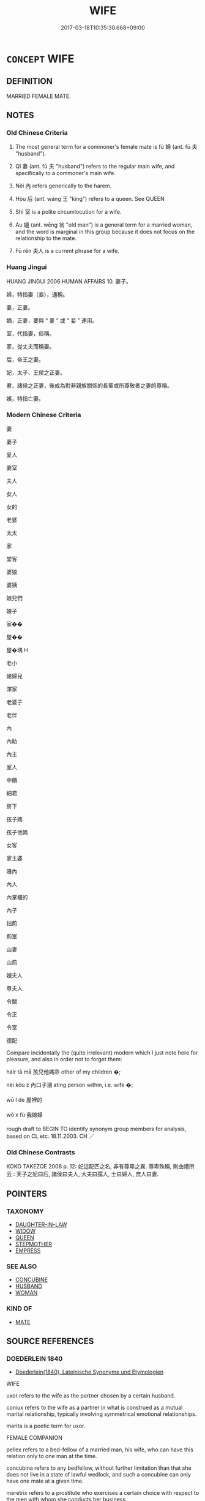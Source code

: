 # -*- mode: mandoku-tls-view -*-
#+TITLE: WIFE
#+DATE: 2017-03-18T10:35:30.668+09:00        
#+STARTUP: content
* =CONCEPT= WIFE
:PROPERTIES:
:CUSTOM_ID: uuid-2e5052ba-eeae-43da-a981-d5df0d42d603
:SYNONYM+:  SPOUSE
:SYNONYM+:  PARTNER
:SYNONYM+:  LIFE PARTNER
:SYNONYM+:  MATE
:SYNONYM+:  CONSORT
:SYNONYM+:  WOMAN
:SYNONYM+:  HELPMATE
:SYNONYM+:  HELPMEET
:SYNONYM+:  BRIDE
:SYNONYM+:  INFORMAL OLD LADY
:SYNONYM+:  WIFEY
:SYNONYM+:  BETTER HALF
:SYNONYM+:  OTHER HALF
:SYNONYM+:  MISSUS
:SYNONYM+:  BALL AND CHAIN
:SYNONYM+:  SIGNIFICANT OTHER
:TR_ZH: 妻子
:TR_OCH: 婦
:END:
** DEFINITION

MARRIED FEMALE MATE.

** NOTES

*** Old Chinese Criteria
1. The most general term for a commoner's female mate is fù 婦 (ant. fū 夫 "husband").

2. Qī 妻 (ant. fū 夫 "husband") refers to the regular main wife, and specifically to a commoner's main wife.

3. Nèi 內 refers generically to the harem.

4. Hòu 后 (ant. wáng 王 "king") refers to a queen. See QUEEN

5. Shì 室 is a polite circumlocution for a wife.

6. Aυ 媼 (ant. wēng 翁 "old man") is a general term for a married woman, and the word is marginal in this group because it does not focus on the relationship to the mate.

7. Fū rén 夫人 is a current phrase for a wife.

*** Huang Jingui
HUANG JINGUI 2006 HUMAN AFFAIRS 10. 妻子。

婦，特指妻（妾），通稱。

妻，正妻。

嫡，正妻，要與 “ 妻 ” 或 “ 妾 ” 連用。

室，代指妻，俗稱。

家，從丈夫而稱妻。

后，帝王之妻。

妃，太子、王侯之正妻。

君，諸侯之正妻，後成為對非親族關係的長輩或所尊敬者之妻的尊稱。

嬪，特指亡妻。

*** Modern Chinese Criteria
妻

妻子

愛人

妻室

夫人

女人

女的

老婆

太太

家

堂客

婆娘

婆姨

娘兒們

娘子

家��

屋��

屋�堣 H

老小

媳婦兒

渾家

老婆子

老伴

內

內助

內主

室人

中饋

細君

房下

孩子媽

孩子他媽

女客

家主婆

賤內

內人

內掌櫃的

內子

拙荊

荊室

山妻

山荊

嫂夫人

尊夫人

令閫

令正

令室

德配

Compare incidentally the (quite irrelevant) modern which I just note here for pleasure, and also in order not to forget them:

háir tā mā 孩兒他媽烝 other of my children �;

nèi kǒu z 內口子涃 ating person within, i.e. wife �;

wū l de 屋裡的

wǒ x fù 我媳婦

rough draft to BEGIN TO identify synonym group members for analysis, based on CL etc. 18.11.2003. CH ／

*** Old Chinese Contrasts
KOKO TAKEZOE 2008 p. 12: 妃這配匹之名, 非有尊卑之異. 尊卑殊稱, 則曲禮所云 : 天子之妃曰后, 諸侯曰夫人, 大夫曰孺人, 士曰婦人, 庶人曰妻.

** POINTERS
*** TAXONOMY
 - [[tls:concept:DAUGHTER-IN-LAW][DAUGHTER-IN-LAW]]
 - [[tls:concept:WIDOW][WIDOW]]
 - [[tls:concept:QUEEN][QUEEN]]
 - [[tls:concept:STEPMOTHER][STEPMOTHER]]
 - [[tls:concept:EMPRESS][EMPRESS]]

*** SEE ALSO
 - [[tls:concept:CONCUBINE][CONCUBINE]]
 - [[tls:concept:HUSBAND][HUSBAND]]
 - [[tls:concept:WOMAN][WOMAN]]

*** KIND OF
 - [[tls:concept:MATE][MATE]]

** SOURCE REFERENCES
*** DOEDERLEIN 1840
 - [[cite:DOEDERLEIN-1840][Doederlein(1840), Lateinische Synonyme und Etymologien]]

WIFE

uxor refers to the wife as the partner chosen by a certain husband.

coniux refers to the wife as a partner in what is construed as a mutual marital relationship, typically involving symmetrical emotional relationships.

marita is a poetic term for uxor.



FEMALE COMPANION

pellex refers to a bed-fellow of a married man, his wife, who can have this relation only to one man at the time.

concubina refers to any bedfellow, without further limitation than that she does not live in a state of lawful wedlock, and such a concubine can only have one mate at a given time.



meretrix refers to a prostitute who exercises a certain choice with respect to the men with whom she conducts her business.

scorta refers derogatively to a prostitute with reference to her moral character as enticing men to sin.

*** LANGIUS 1631
 - [[cite:LANGIUS-1631][Langius(1631), Anthologia sive Florilegium rerum et materiarum selectarum]] (UXOR)
*** WU SANXING 2008
 - [[cite:WU-SANXING-2008][ 吾(2008), 中國文化背景八千詞 Zhongguo wenhua beijing ba qian ci]], p.154ff

*** GRACE ZHANG 2010
 - [[cite:GRACE-ZHANG-2010][Zhang(2010), Using Chinese Synonyms]], p.304

*** DE VAAN 2008
 - [[cite:DE-VAAN-2008][De Vaan(2008), Etymological Dictionary of Latin and the Other Italic Languages]]

uxor, -oris 'wife' [f. r] (Naev.+)

Derivatives: uxorius 'of a wife' (P1.+), uxorcula 'little wife' (P1.+), uxorculare 'to play the part of a wife' (PI.).

*** PILLON 1850
 - [[cite:PILLON-1850][Pillon(1850), Handbook of Greek Synonymes, from the French of M. Alex. Pillon, Librarian of the Bibliothèque Royale , at Paris, and one of the editors of the new edition of Plaché's Dictionnaire Grec-Français, edited, with notes, by the Rev. Thomas Kerchever Arnold, M.A. Rector of Lyndon, and late fellow of Trinity College, Cambridge]], p.no.158

*** HONG CHENGYU 2009
 - [[cite:HONG-CHENGYU-2009][Hong 洪(2009), 古漢語常用詞同義詞詞典]], p.52

*** T.W.HARBSMEIER 2004
 - [[cite:T.W.HARBSMEIER-2004][Harbsmeier(2004), A New Dictionary of Classical Greek Synonyms]], p.NO.158

*** FRANKE 1989
 - [[cite:FRANKE-1989][Franke Gipper Schwarz(1989), Bibliographisches Handbuch zur Sprachinhaltsforschung. Teil II. Systematischer Teil. B. Ordnung nach Sinnbezirken (mit einem alphabetischen Begriffsschluessel): Der Mensch und seine Welt im Spiegel der Sprachforschung]], p.69A

** WORDS
   :PROPERTIES:
   :VISIBILITY: children
   :END:
*** 內 nèi (OC:nuubs MC:nuo̝i )
:PROPERTIES:
:CUSTOM_ID: uuid-f3ca4d55-5f24-4948-997a-e025368c441a
:Char+: 內(11,2/4) 
:GY_IDS+: uuid-5bc4b268-5724-40b8-8e1c-011af74fa79e
:PY+: nèi     
:OC+: nuubs     
:MC+: nuo̝i     
:END: 
**** N [[tls:syn-func::#uuid-8717712d-14a4-4ae2-be7a-6e18e61d929b][n]] / harem
:PROPERTIES:
:CUSTOM_ID: uuid-e19661b9-9d9c-4a20-befd-4afd5c1de38d
:WARRING-STATES-CURRENCY: 3
:END:
****** DEFINITION

harem

****** NOTES

******* Examples
HF 7.3.13: 好其內 love one's harem

****  [[tls:syn-func::#uuid-767d63f4-55d2-4d8c-b981-b36a1c42e958][n/adN1./adN2]] / belonging to the inside (female associates)> belonging to the harem
:PROPERTIES:
:CUSTOM_ID: uuid-9ab87aad-3e90-4b86-9f15-6599146c5373
:END:
****** DEFINITION

belonging to the inside (female associates)> belonging to the harem

****** NOTES

*** 后 hòu (OC:ɡooʔ MC:ɦu )
:PROPERTIES:
:CUSTOM_ID: uuid-b6f65267-a9f7-41c5-ad9f-d41f59cdf89c
:Char+: 后(30,3/6) 
:GY_IDS+: uuid-ea9566f7-609d-4041-8608-1e7d3935d092
:PY+: hòu     
:OC+: ɡooʔ     
:MC+: ɦu     
:END: 
*** 妃 fēi (OC:phɯl MC:phɨi )
:PROPERTIES:
:CUSTOM_ID: uuid-c30aaa91-39c3-4a65-85fb-9705c7a78720
:Char+: 妃(38,3/6) 
:GY_IDS+: uuid-3ccdda7e-8f9a-4409-beb5-667167ef4644
:PY+: fēi     
:OC+: phɯl     
:MC+: phɨi     
:END: 
**** N [[tls:syn-func::#uuid-3f430d08-15bf-43c3-bfa9-c41e445dfc2f][n(post-N)]] / general term for a female mate of any kind, of any status (see SSJZS vol. 16, p. 39)
:PROPERTIES:
:CUSTOM_ID: uuid-a54dff27-1c7c-4086-b7dc-5b82cb8265f1
:END:
****** DEFINITION

general term for a female mate of any kind, of any status (see SSJZS vol. 16, p. 39)

****** NOTES

**** V [[tls:syn-func::#uuid-fbfb2371-2537-4a99-a876-41b15ec2463c][vtoN]] / serve as wife (concubine) to
:PROPERTIES:
:CUSTOM_ID: uuid-8496f5ed-41df-489d-94f5-4fd3d2dc96c2
:END:
****** DEFINITION

serve as wife (concubine) to

****** NOTES

**** N [[tls:syn-func::#uuid-8717712d-14a4-4ae2-be7a-6e18e61d929b][n]] {[[tls:sem-feat::#uuid-f8182437-4c38-4cc9-a6f8-b4833cdea2ba][nonreferential]]} / a wife
:PROPERTIES:
:CUSTOM_ID: uuid-06433102-c5cf-401d-8fda-7ab049c746a4
:END:
****** DEFINITION

a wife

****** NOTES

**** N [[tls:syn-func::#uuid-9fda0181-1777-4402-a30f-1a136ab5fde1][npost-N]] / wife of N
:PROPERTIES:
:CUSTOM_ID: uuid-82816a6b-0d2b-4c83-92e2-6f38e9ca0add
:END:
****** DEFINITION

wife of N

****** NOTES

**** N [[tls:syn-func::#uuid-76be1df4-3d73-4e5f-bbc2-729542645bc8][nab]] {[[tls:sem-feat::#uuid-2d895e04-08d2-44ab-ab04-9a24a4b21588][concept]]} / the concept of a ho4u; the word ho4u (as used here)
:PROPERTIES:
:CUSTOM_ID: uuid-ad768b53-29cf-4b82-824e-c5be124a235a
:END:
****** DEFINITION

the concept of a ho4u; the word ho4u (as used here)

****** NOTES

*** 姑 gū (OC:kaa MC:kuo̝ )
:PROPERTIES:
:CUSTOM_ID: uuid-bc6efb83-c938-4e4c-9391-ae40589216f9
:Char+: 姑(38,5/8) 
:GY_IDS+: uuid-787557d2-ab7b-400c-87c1-3cd5032c4e0b
:PY+: gū     
:OC+: kaa     
:MC+: kuo̝     
:END: 
**** N [[tls:syn-func::#uuid-8717712d-14a4-4ae2-be7a-6e18e61d929b][n]] / post-Han: general word for a female
:PROPERTIES:
:CUSTOM_ID: uuid-105a361e-494e-4d90-a131-5f42ba7967a1
:WARRING-STATES-CURRENCY: 0
:END:
****** DEFINITION

post-Han: general word for a female

****** NOTES

*** 妻 qī (OC:tshiil MC:tshei )
:PROPERTIES:
:CUSTOM_ID: uuid-6fae6b48-c46d-422d-b31b-13d4a86addc7
:Char+: 妻(38,5/8) 
:GY_IDS+: uuid-8db4d17b-8e89-4896-9169-7575017cb07f
:PY+: qī     
:OC+: tshiil     
:MC+: tshei     
:END: 
**** N [[tls:syn-func::#uuid-3f430d08-15bf-43c3-bfa9-c41e445dfc2f][n(post-N)]] / main wife of a contextually determinate person; someone's main wife; one's main wife
:PROPERTIES:
:CUSTOM_ID: uuid-61758fb6-833f-4301-9b7a-1ebe5a620798
:WARRING-STATES-CURRENCY: 5
:END:
****** DEFINITION

main wife of a contextually determinate person; someone's main wife; one's main wife

****** NOTES

******* Examples
ZHUANG 18.2.1 Guo Qingfan 614; Wang Shumin 645; Fang Yong 468; Chen Guying 450

 莊子妻死， Master Chuang's wife died. [CA]

**** N [[tls:syn-func::#uuid-9fda0181-1777-4402-a30f-1a136ab5fde1][npost-N]] / main wife of N
:PROPERTIES:
:CUSTOM_ID: uuid-a864f0bf-fe31-4ba7-9fdd-d103cbb89993
:END:
****** DEFINITION

main wife of N

****** NOTES

**** N [[tls:syn-func::#uuid-6ab785dc-a037-40f5-936b-420a19e6f59b][n/post-N/]] / one's wife
:PROPERTIES:
:CUSTOM_ID: uuid-ffdfe84b-19a7-4d0c-b66b-26e04c2d90a1
:END:
****** DEFINITION

one's wife

****** NOTES

*** 姻 yīn (OC:qin MC:ʔin )
:PROPERTIES:
:CUSTOM_ID: uuid-d1b501fb-a1da-482d-9345-0ca4710cc196
:Char+: 姻(38,6/9) 
:GY_IDS+: uuid-f2fb235d-ed00-469b-be70-1ea84b01ad55
:PY+: yīn     
:OC+: qin     
:MC+: ʔin     
:END: 
**** N [[tls:syn-func::#uuid-8717712d-14a4-4ae2-be7a-6e18e61d929b][n]] / wife
:PROPERTIES:
:CUSTOM_ID: uuid-0b097c72-5909-4fd8-a366-bc4b7f6ff75c
:REGISTER: 3
:END:
****** DEFINITION

wife

****** NOTES

*** 婚 hūn (OC:hmuun MC:huo̝n )
:PROPERTIES:
:CUSTOM_ID: uuid-d0e87507-014b-488f-b588-cb38a81d604e
:Char+: 婚(38,8/11) 
:GY_IDS+: uuid-fb43597f-165a-4421-9738-4c09046c7075
:PY+: hūn     
:OC+: hmuun     
:MC+: huo̝n     
:END: 
**** N [[tls:syn-func::#uuid-8717712d-14a4-4ae2-be7a-6e18e61d929b][n]] / wife
:PROPERTIES:
:CUSTOM_ID: uuid-32062ecc-f712-47ab-8151-93bc5e867660
:END:
****** DEFINITION

wife

****** NOTES

*** 婦 fù (OC:buʔ MC:bɨu )
:PROPERTIES:
:CUSTOM_ID: uuid-5c8e62d4-5117-4e09-98c9-3fd19d1e06a3
:Char+: 婦(38,8/11) 
:GY_IDS+: uuid-ecdaa987-35be-48b0-82ce-acaf73c9a7e2
:PY+: fù     
:OC+: buʔ     
:MC+: bɨu     
:END: 
****  [[tls:syn-func::#uuid-88fbae07-fa1d-40ad-87c9-86f229fae801][n=Npr]] / Lady N 婦姜
:PROPERTIES:
:CUSTOM_ID: uuid-d59b0ca3-c255-4f6c-9b07-b9344e415d13
:END:
****** DEFINITION

Lady N 婦姜

****** NOTES

**** N [[tls:syn-func::#uuid-9fda0181-1777-4402-a30f-1a136ab5fde1][npost-N]] / wife;  sometimes: wife to be, bride
:PROPERTIES:
:CUSTOM_ID: uuid-06bfa636-e5b6-48a3-8041-1253d104aa83
:WARRING-STATES-CURRENCY: 5
:END:
****** DEFINITION

wife;  sometimes: wife to be, bride

****** NOTES

**** N [[tls:syn-func::#uuid-3473071e-1407-4804-a185-2db288ee8726][nt]] {[[tls:sem-feat::#uuid-f8182437-4c38-4cc9-a6f8-b4833cdea2ba][nonreferential]]} / a wife in general
:PROPERTIES:
:CUSTOM_ID: uuid-5c01e554-335e-496a-bd54-87ae838db2f2
:WARRING-STATES-CURRENCY: 3
:END:
****** DEFINITION

a wife in general

****** NOTES

******* Examples
LH 15.6.2; Liu 1990:163

 天地， Heaven and Earth

 夫婦也， are husband and wife.[CA]

**** V [[tls:syn-func::#uuid-c20780b3-41f9-491b-bb61-a269c1c4b48f][vi]] {[[tls:sem-feat::#uuid-f55cff2f-f0e3-4f08-a89c-5d08fcf3fe89][act]]} / behave as a wife should
:PROPERTIES:
:CUSTOM_ID: uuid-4407be3c-76df-4656-9763-5b5fae9f2cf4
:WARRING-STATES-CURRENCY: 3
:END:
****** DEFINITION

behave as a wife should

****** NOTES

**** V [[tls:syn-func::#uuid-fbfb2371-2537-4a99-a876-41b15ec2463c][vtoN]] {[[tls:sem-feat::#uuid-9f39c671-0a8c-4564-b0ad-af7185eed7aa][attitudinal]]} / treat as a wife
:PROPERTIES:
:CUSTOM_ID: uuid-b7785ee9-114a-482e-bcad-516d075d149a
:END:
****** DEFINITION

treat as a wife

****** NOTES

**** N [[tls:syn-func::#uuid-76be1df4-3d73-4e5f-bbc2-729542645bc8][nab]] {[[tls:sem-feat::#uuid-2d895e04-08d2-44ab-ab04-9a24a4b21588][concept]]} / wifehood, role of a wife
:PROPERTIES:
:CUSTOM_ID: uuid-6a6c42b4-a0a4-42dc-bf89-9ee8a20ab646
:END:
****** DEFINITION

wifehood, role of a wife

****** NOTES

*** 媼 ǎo (OC:quuʔ MC:ʔɑu )
:PROPERTIES:
:CUSTOM_ID: uuid-b25e84df-8b06-4e2e-9460-d1014ca64267
:Char+: 媼(38,10/13) 
:GY_IDS+: uuid-80918017-d966-4923-9779-e3d40a812327
:PY+: ǎo     
:OC+: quuʔ     
:MC+: ʔɑu     
:END: 
**** N [[tls:syn-func::#uuid-8717712d-14a4-4ae2-be7a-6e18e61d929b][n]] / SJ: general term for a married woman
:PROPERTIES:
:CUSTOM_ID: uuid-f20f4add-3e0e-4b26-b45c-e323d8fbcce3
:WARRING-STATES-CURRENCY: 4
:END:
****** DEFINITION

SJ: general term for a married woman

****** NOTES

*** 嬪 pín (OC:bin MC:bin )
:PROPERTIES:
:CUSTOM_ID: uuid-04013178-ab20-4c64-b95c-aa29c68bf4ed
:Char+: 嬪(38,14/17) 
:GY_IDS+: uuid-90c9febd-b6ee-474f-8ba2-08c9b013d63d
:PY+: pín     
:OC+: bin     
:MC+: bin     
:END: 
**** N [[tls:syn-func::#uuid-8717712d-14a4-4ae2-be7a-6e18e61d929b][n]] {[[tls:sem-feat::#uuid-f6a5115a-5e71-4542-bee0-92a2a7a2ab68][deceased]]} / deceased wife (LIJI)
:PROPERTIES:
:CUSTOM_ID: uuid-040f72e2-8db0-494c-b7fd-a505d70296be
:END:
****** DEFINITION

deceased wife (LIJI)

****** NOTES

******* Examples
LIJI 2; Couvreur 1.103f; Su1n Xi1da4n 2.49; tr. Legge 1.117 

 生曰父曰母曰妻， 6. 14. While (they are) alive, the names of father (f), mother (m) and wife (khi3) are used;

 死曰考曰妣曰嬪。 when they are dead, those of 'the completed one (kho),' 'the corresponding one (pi3),' and 'the honoured one (pin).' [CA]

**** N [[tls:syn-func::#uuid-8717712d-14a4-4ae2-be7a-6e18e61d929b][n]] / court lady; concubine
:PROPERTIES:
:CUSTOM_ID: uuid-11595d88-f93b-4cf5-93fe-c0cf50ecf507
:END:
****** DEFINITION

court lady; concubine

****** NOTES

*** 室 shì (OC:qhljiɡ MC:ɕit )
:PROPERTIES:
:CUSTOM_ID: uuid-48df9c2e-d458-4bee-9f40-c84fb165dce5
:Char+: 室(40,6/9) 
:GY_IDS+: uuid-d7c1dd8b-fc22-4095-a4ce-fbf5a46520e2
:PY+: shì     
:OC+: qhljiɡ     
:MC+: ɕit     
:END: 
**** N [[tls:syn-func::#uuid-3f430d08-15bf-43c3-bfa9-c41e445dfc2f][n(post-N)]] / LIJI: wife
:PROPERTIES:
:CUSTOM_ID: uuid-8bf83e0b-0077-4646-ae94-3aad9b719f04
:WARRING-STATES-CURRENCY: 3
:END:
****** DEFINITION

LIJI: wife

****** NOTES

******* Nuance
This is a polite periphrastic word; note also cè shì 側室浶 F 9.1.35: secondary wife, non-main wife.

******* Examples
Compare incidentally HF 14.8.26: 數如崔杼之室 several time he went to Cui1 Shu4's home (to have intercourse with that latter's wife)

*** 房 fáng (OC:baŋ MC:bi̯ɐŋ )
:PROPERTIES:
:CUSTOM_ID: uuid-35bd3646-6b71-4a8d-b776-1721bea18a80
:Char+: 房(63,4/8) 
:GY_IDS+: uuid-e549e829-7251-4880-b8bd-f3501c81be19
:PY+: fáng     
:OC+: baŋ     
:MC+: bi̯ɐŋ     
:END: 
**** N [[tls:syn-func::#uuid-8717712d-14a4-4ae2-be7a-6e18e61d929b][n]] / post-Han: member of the harem
:PROPERTIES:
:CUSTOM_ID: uuid-bb652cdf-86bd-45ef-a791-545bb1043c2b
:WARRING-STATES-CURRENCY: 0
:END:
****** DEFINITION

post-Han: member of the harem

****** NOTES

*** 正 zhèng (OC:tjeŋs MC:tɕiɛŋ )
:PROPERTIES:
:CUSTOM_ID: uuid-a6de70ff-05fc-4420-b77e-d984cd124eb6
:Char+: 正(77,1/5) 
:GY_IDS+: uuid-c999ab91-bd63-4c68-8ac7-a4806975fe85
:PY+: zhèng     
:OC+: tjeŋs     
:MC+: tɕiɛŋ     
:END: 
**** N [[tls:syn-func::#uuid-8717712d-14a4-4ae2-be7a-6e18e61d929b][n]] / main wife
:PROPERTIES:
:CUSTOM_ID: uuid-7cbff4a6-56ec-48be-ab74-a4208b01ba2e
:END:
****** DEFINITION

main wife

****** NOTES

*** 人婦 rénfù (OC:njin buʔ MC:ȵin bɨu )
:PROPERTIES:
:CUSTOM_ID: uuid-db926a27-6f0f-43de-ba6c-d8f0c88afaf9
:Char+: 人(9,0/2) 婦(38,8/11) 
:GY_IDS+: uuid-21fa0930-1ebd-4609-9c0d-ef7ef7a2723f uuid-ecdaa987-35be-48b0-82ce-acaf73c9a7e2
:PY+: rén fù    
:OC+: njin buʔ    
:MC+: ȵin bɨu    
:END: 
**** N [[tls:syn-func::#uuid-a8e89bab-49e1-4426-b230-0ec7887fd8b4][NP]] {[[tls:sem-feat::#uuid-f8182437-4c38-4cc9-a6f8-b4833cdea2ba][nonreferential]]} / a wife
:PROPERTIES:
:CUSTOM_ID: uuid-125b6f88-d1e5-4447-998b-af154a7e221c
:WARRING-STATES-CURRENCY: 3
:END:
****** DEFINITION

a wife

****** NOTES

*** 元妃 yuánfēi (OC:ŋɡon phɯl MC:ŋi̯ɐn phɨi )
:PROPERTIES:
:CUSTOM_ID: uuid-ebb5f7d1-f434-4194-8ceb-2b1e3fa68e60
:Char+: 元(10,2/4) 妃(38,3/6) 
:GY_IDS+: uuid-a1d09b8d-ed3d-4d4d-ac7e-42ea17e350f7 uuid-3ccdda7e-8f9a-4409-beb5-667167ef4644
:PY+: yuán fēi    
:OC+: ŋɡon phɯl    
:MC+: ŋi̯ɐn phɨi    
:END: 
**** N [[tls:syn-func::#uuid-d0e1655f-4b4e-4303-95f7-82b1e14a5931][NPpost-Npr]] / principal wife
:PROPERTIES:
:CUSTOM_ID: uuid-6972e892-c161-453d-ba7a-7b8e859357d2
:END:
****** DEFINITION

principal wife

****** NOTES

*** 內子 nèizǐ (OC:nuubs sklɯʔ MC:nuo̝i tsɨ )
:PROPERTIES:
:CUSTOM_ID: uuid-9ecd4eeb-2ad5-46d1-bfa8-a9b1788dd803
:Char+: 內(11,2/4) 子(39,0/3) 
:GY_IDS+: uuid-5bc4b268-5724-40b8-8e1c-011af74fa79e uuid-07663ff4-7717-4a8f-a2d7-0c53aea2ca19
:PY+: nèi zǐ    
:OC+: nuubs sklɯʔ    
:MC+: nuo̝i tsɨ    
:END: 
**** SOURCE REFERENCES
***** WANG FENGYANG 1993
 - [[cite:WANG-FENGYANG-1993][Wang 王(1993), 古辭辨 Gu ci bian]], p.440.2

**** N [[tls:syn-func::#uuid-a8e89bab-49e1-4426-b230-0ec7887fd8b4][NP]] / primary wife (of a dignitary)
:PROPERTIES:
:CUSTOM_ID: uuid-35e82082-ed06-4183-9cf9-7e02ed8537ef
:WARRING-STATES-CURRENCY: 3
:END:
****** DEFINITION

primary wife (of a dignitary)

****** NOTES

*** 后妃 
:PROPERTIES:
:CUSTOM_ID: uuid-dee2bf53-ed81-471f-b5bf-9fea159e0442
:Char+: 后(30,3/6) 妃(38,3/6) 
:END: 
**** N [[tls:syn-func::#uuid-a8e89bab-49e1-4426-b230-0ec7887fd8b4][NP]] / queen consort
:PROPERTIES:
:CUSTOM_ID: uuid-6694dec2-26ba-460f-b031-7c2aa2824677
:END:
****** DEFINITION

queen consort

****** NOTES

**** N [[tls:syn-func::#uuid-a8e89bab-49e1-4426-b230-0ec7887fd8b4][NP]] {[[tls:sem-feat::#uuid-f8182437-4c38-4cc9-a6f8-b4833cdea2ba][nonreferential]]} / noble female mates including the queen and senior concubines
:PROPERTIES:
:CUSTOM_ID: uuid-eb30d137-d630-4527-b26e-5fc3bc57159d
:END:
****** DEFINITION

noble female mates including the queen and senior concubines

****** NOTES

*** 后妻 hòuqī (OC:ɡooʔ tshiil MC:ɦu tshei )
:PROPERTIES:
:CUSTOM_ID: uuid-17454014-d28d-4f5f-bbd9-925e84479cbd
:Char+: 后(30,3/6) 妻(38,5/8) 
:GY_IDS+: uuid-ea9566f7-609d-4041-8608-1e7d3935d092 uuid-8db4d17b-8e89-4896-9169-7575017cb07f
:PY+: hòu qī    
:OC+: ɡooʔ tshiil    
:MC+: ɦu tshei    
:END: 
**** N [[tls:syn-func::#uuid-a8e89bab-49e1-4426-b230-0ec7887fd8b4][NP]] / main wife; position of main wife
:PROPERTIES:
:CUSTOM_ID: uuid-2b3ed968-4100-4202-adcf-5ffb5b06413c
:END:
****** DEFINITION

main wife; position of main wife

****** NOTES

*** 夫人 fūrén (OC:pa njin MC:pi̯o ȵin )
:PROPERTIES:
:CUSTOM_ID: uuid-f33ca511-26d9-485f-893f-6835e0c1731a
:Char+: 夫(37,1/4) 人(9,0/2) 
:GY_IDS+: uuid-438dbee0-c789-4bb0-8bb3-91aff4d4487c uuid-21fa0930-1ebd-4609-9c0d-ef7ef7a2723f
:PY+: fū rén    
:OC+: pa njin    
:MC+: pi̯o ȵin    
:END: 
****  [[tls:syn-func::#uuid-0e9f6526-4daa-4c90-9a0f-5d32a4b79d1e][NP(post-N.)=Npr]] / the wife (, by the name of Npr)
:PROPERTIES:
:CUSTOM_ID: uuid-2147e58e-e64c-4294-9ae8-4f831885031b
:END:
****** DEFINITION

the wife (, by the name of Npr)

****** NOTES

**** N [[tls:syn-func::#uuid-d1385633-8762-4625-a592-34fe8b363085][NP(post-Npr)]] / his wife, the contextually determinate man Npr's, wife
:PROPERTIES:
:CUSTOM_ID: uuid-43aef9fc-bb1b-4604-aaa1-b11b7a689842
:END:
****** DEFINITION

his wife, the contextually determinate man Npr's, wife

****** NOTES

**** N [[tls:syn-func::#uuid-0c513944-f90e-42df-a8ad-65300f05c945][NP/post-N/]] / one's wife
:PROPERTIES:
:CUSTOM_ID: uuid-6557c39a-f07f-4b7d-bfd0-579edc7de43b
:WARRING-STATES-CURRENCY: 5
:END:
****** DEFINITION

one's wife

****** NOTES

******* Examples
LY 16.14; tr. CH

 邦君之妻， As for the main wife of the lord of a land

 君稱之曰「夫人」； the ruler refers to her as "the lady".[CA]

**** N [[tls:syn-func::#uuid-0c513944-f90e-42df-a8ad-65300f05c945][NP/post-N/]] {[[tls:sem-feat::#uuid-f3627213-d242-4f27-bc6e-30516ccbd201][reflexive]]} / Wife!
:PROPERTIES:
:CUSTOM_ID: uuid-9c580457-fb30-4aef-a0a1-3572ee8ff4f2
:END:
****** DEFINITION

Wife!

****** NOTES

**** N [[tls:syn-func::#uuid-a8e89bab-49e1-4426-b230-0ec7887fd8b4][NP]] {[[tls:sem-feat::#uuid-f8182437-4c38-4cc9-a6f8-b4833cdea2ba][nonreferential]]} / a wife
:PROPERTIES:
:CUSTOM_ID: uuid-0b7537da-6368-41b4-a1b7-fbd649bbc87b
:END:
****** DEFINITION

a wife

****** NOTES

**** N [[tls:syn-func::#uuid-d0e1655f-4b4e-4303-95f7-82b1e14a5931][NPpost-Npr]] / Mrs N, the wife of N
:PROPERTIES:
:CUSTOM_ID: uuid-cf053c35-035b-4f50-8bd9-2607c2321296
:END:
****** DEFINITION

Mrs N, the wife of N

****** NOTES

**** V [[tls:syn-func::#uuid-98f2ce75-ae37-4667-90ff-f418c4aeaa33][VPtoN]] {[[tls:sem-feat::#uuid-d78eabc5-f1df-43e2-8fa5-c6514124ec21][putative]]} / regard/describe as one's wife CQGL 夫人之 "regarded her as his wife"
:PROPERTIES:
:CUSTOM_ID: uuid-26081336-0f6b-44a3-92b1-86fa5f16d5a7
:END:
****** DEFINITION

regard/describe as one's wife CQGL 夫人之 "regarded her as his wife"

****** NOTES

**** N [[tls:syn-func::#uuid-7ff85022-daa6-4ec8-892f-23641dce0f0f][NPpost-N]] / wife
:PROPERTIES:
:CUSTOM_ID: uuid-b2e31505-7724-43e6-8c25-024b14098aa1
:END:
****** DEFINITION

wife

****** NOTES

*** 妻妾 qīqiè (OC:tshiil skheb MC:tshei tshiɛp )
:PROPERTIES:
:CUSTOM_ID: uuid-0d7978d6-fe43-4c79-b0de-fef83c3201d9
:Char+: 妻(38,5/8) 妾(38,5/8) 
:GY_IDS+: uuid-8db4d17b-8e89-4896-9169-7575017cb07f uuid-47907bb0-c661-4454-8775-abaa9ceb45a4
:PY+: qī qiè    
:OC+: tshiil skheb    
:MC+: tshei tshiɛp    
:END: 
**** N [[tls:syn-func::#uuid-a8e89bab-49e1-4426-b230-0ec7887fd8b4][NP]] {[[tls:sem-feat::#uuid-5fae11b4-4f4e-441e-8dc7-4ddd74b68c2e][plural]]} / wives and concubines
:PROPERTIES:
:CUSTOM_ID: uuid-5ddc6312-2220-4e77-a27c-c395d7c88391
:WARRING-STATES-CURRENCY: 3
:END:
****** DEFINITION

wives and concubines

****** NOTES

*** 妻子 qīzǐ (OC:tshiil sklɯʔ MC:tshei tsɨ )
:PROPERTIES:
:CUSTOM_ID: uuid-48ea8902-9059-4542-830b-c7711c4b67fc
:Char+: 妻(38,5/8) 子(39,0/3) 
:GY_IDS+: uuid-8db4d17b-8e89-4896-9169-7575017cb07f uuid-07663ff4-7717-4a8f-a2d7-0c53aea2ca19
:PY+: qī zǐ    
:OC+: tshiil sklɯʔ    
:MC+: tshei tsɨ    
:END: 
**** N [[tls:syn-func::#uuid-a8e89bab-49e1-4426-b230-0ec7887fd8b4][NP]] / main wife
:PROPERTIES:
:CUSTOM_ID: uuid-7b140bfc-b507-4784-ae88-5034eb28c5a2
:WARRING-STATES-CURRENCY: 3
:END:
****** DEFINITION

main wife

****** NOTES

*** 妾身 qièshēn (OC:skheb qhjin MC:tshiɛp ɕin )
:PROPERTIES:
:CUSTOM_ID: uuid-87b00417-7a0d-465e-9584-6dfddd4b5a5e
:Char+: 妾(38,5/8) 身(158,0/7) 
:GY_IDS+: uuid-47907bb0-c661-4454-8775-abaa9ceb45a4 uuid-3fea944e-3a8d-4a16-a19d-850444d49e0c
:PY+: qiè shēn    
:OC+: skheb qhjin    
:MC+: tshiɛp ɕin    
:END: 
**** N [[tls:syn-func::#uuid-e144e5f3-6f48-434b-ad41-3e76234cca69][NP{N1adN2}]] / concubine
:PROPERTIES:
:CUSTOM_ID: uuid-3d4b225c-c64c-4949-9038-359cbbc0fdca
:END:
****** DEFINITION

concubine

****** NOTES

******* Examples
Cao Zhi

*** 婦人 fùrén (OC:buʔ njin MC:bɨu ȵin )
:PROPERTIES:
:CUSTOM_ID: uuid-749a398e-3b59-451c-abf8-c4a6c572bf37
:Char+: 婦(38,8/11) 人(9,0/2) 
:GY_IDS+: uuid-ecdaa987-35be-48b0-82ce-acaf73c9a7e2 uuid-21fa0930-1ebd-4609-9c0d-ef7ef7a2723f
:PY+: fù rén    
:OC+: buʔ njin    
:MC+: bɨu ȵin    
:END: 
COMPOUND TYPE: [[tls:comp-type::#uuid-7e08fe22-0648-49c2-bf75-a980e21b8fca][ad{ROLE}]]


**** N [[tls:syn-func::#uuid-e144e5f3-6f48-434b-ad41-3e76234cca69][NP{N1adN2}]] {[[tls:sem-feat::#uuid-f8182437-4c38-4cc9-a6f8-b4833cdea2ba][nonreferential]]} / wives in general; married women in general
:PROPERTIES:
:CUSTOM_ID: uuid-aab7eee5-0c11-4c47-b2c4-68b036b7758b
:END:
****** DEFINITION

wives in general; married women in general

****** NOTES

**** N [[tls:syn-func::#uuid-a8e89bab-49e1-4426-b230-0ec7887fd8b4][NP]] / wife
:PROPERTIES:
:CUSTOM_ID: uuid-f3840bc1-fc4e-4fb0-973c-72b237306791
:WARRING-STATES-CURRENCY: 3
:END:
****** DEFINITION

wife

****** NOTES

*** 孺人 rúrén (OC:njos njin MC:ȵi̯o ȵin )
:PROPERTIES:
:CUSTOM_ID: uuid-b9ecfbe3-45ee-47a5-b621-e3bddb8c262e
:Char+: 孺(39,14/17) 人(9,0/2) 
:GY_IDS+: uuid-fdd77279-e723-4abd-9c83-0db963ac69f8 uuid-21fa0930-1ebd-4609-9c0d-ef7ef7a2723f
:PY+: rú rén    
:OC+: njos njin    
:MC+: ȵi̯o ȵin    
:END: 
**** N [[tls:syn-func::#uuid-a8e89bab-49e1-4426-b230-0ec7887fd8b4][NP]] / wife
:PROPERTIES:
:CUSTOM_ID: uuid-f8f10e33-99b2-4734-a363-db8228d6137c
:END:
****** DEFINITION

wife

****** NOTES

*** 宗婦 zōngfù (OC:tsuuŋ buʔ MC:tsuo̝ŋ bɨu )
:PROPERTIES:
:CUSTOM_ID: uuid-c28bb7c9-36e4-469d-b713-132877b0cf53
:Char+: 宗(40,5/8) 婦(38,8/11) 
:GY_IDS+: uuid-c95274cd-bf70-417e-9420-a577f5674277 uuid-ecdaa987-35be-48b0-82ce-acaf73c9a7e2
:PY+: zōng fù    
:OC+: tsuuŋ buʔ    
:MC+: tsuo̝ŋ bɨu    
:END: 
**** N [[tls:syn-func::#uuid-a8e89bab-49e1-4426-b230-0ec7887fd8b4][NP]] / wife of eldest son in the clan
:PROPERTIES:
:CUSTOM_ID: uuid-13424728-9f92-4a23-af00-fa5356a9d06c
:END:
****** DEFINITION

wife of eldest son in the clan

****** NOTES

*** 寡妻 guǎqī (OC:kʷraaʔ tshiil MC:kɣɛ tshei )
:PROPERTIES:
:CUSTOM_ID: uuid-4b491916-a49a-4d95-bd6d-06774fd7e572
:Char+: 寡(40,11/14) 妻(38,5/8) 
:GY_IDS+: uuid-5d8ab608-362c-4b59-85b0-0bb1c4126ce9 uuid-8db4d17b-8e89-4896-9169-7575017cb07f
:PY+: guǎ qī    
:OC+: kʷraaʔ tshiil    
:MC+: kɣɛ tshei    
:END: 
**** N [[tls:syn-func::#uuid-a8e89bab-49e1-4426-b230-0ec7887fd8b4][NP]] / main wife
:PROPERTIES:
:CUSTOM_ID: uuid-36bdc7b6-eefd-4195-9b41-78bad5bff16d
:REGISTER: 2
:WARRING-STATES-CURRENCY: 2
:END:
****** DEFINITION

main wife

****** NOTES

*** 小君 xiǎojūn (OC:smewʔ klun MC:siɛu ki̯un )
:PROPERTIES:
:CUSTOM_ID: uuid-f0a67999-b886-4d4d-af4d-bff147d0fadd
:Char+: 小(42,0/3) 君(30,4/7) 
:GY_IDS+: uuid-83c7a7f5-03b1-4bfd-b668-386b60478132 uuid-eb6d0697-3735-4cf8-b59b-ea3a1c5eb461
:PY+: xiǎo jūn    
:OC+: smewʔ klun    
:MC+: siɛu ki̯un    
:END: 
**** N [[tls:syn-func::#uuid-a8e89bab-49e1-4426-b230-0ec7887fd8b4][NP]] / duchess
:PROPERTIES:
:CUSTOM_ID: uuid-3dd95f5a-f266-4e4d-b473-5fd513188264
:END:
****** DEFINITION

duchess

****** NOTES

*** 小童 xiǎotóng (OC:smewʔ dooŋ MC:siɛu duŋ )
:PROPERTIES:
:CUSTOM_ID: uuid-4c22c17e-6827-4d9b-b2c2-04dc00b7321e
:Char+: 小(42,0/3) 童(117,7/12) 
:GY_IDS+: uuid-83c7a7f5-03b1-4bfd-b668-386b60478132 uuid-8a083e17-7df1-4d7c-8e90-5ca79ce72eb6
:PY+: xiǎo tóng    
:OC+: smewʔ dooŋ    
:MC+: siɛu duŋ    
:END: 
**** SOURCE REFERENCES
***** WANG FENGYANG 1993
 - [[cite:WANG-FENGYANG-1993][Wang 王(1993), 古辭辨 Gu ci bian]], p.201

**** N [[tls:syn-func::#uuid-a8e89bab-49e1-4426-b230-0ec7887fd8b4][NP]] {[[tls:sem-feat::#uuid-d8aa310f-ff99-4f15-92c7-6cb90e93314a][humble]]} / word used by the wife of a ruler to refer to herself
:PROPERTIES:
:CUSTOM_ID: uuid-a7548117-7746-4861-ace0-4265acbac001
:WARRING-STATES-CURRENCY: 2
:END:
****** DEFINITION

word used by the wife of a ruler to refer to herself

****** NOTES

*** 庶母 shùmǔ (OC:qhljaɡs mɯʔ MC:ɕi̯ɤ mu )
:PROPERTIES:
:CUSTOM_ID: uuid-4e4ccd16-fe63-49c1-acc7-761b6fefb778
:Char+: 庶(53,8/11) 母(80,1/5) 
:GY_IDS+: uuid-ef937769-685b-445b-88f9-89e3ad41ab01 uuid-be44b001-cc63-4db3-932a-3db142c45cb4
:PY+: shù mǔ    
:OC+: qhljaɡs mɯʔ    
:MC+: ɕi̯ɤ mu    
:END: 
**** SOURCE REFERENCES
***** HYDCD(RED)
, p.11966a

**** N [[tls:syn-func::#uuid-a8e89bab-49e1-4426-b230-0ec7887fd8b4][NP]] / wife, concubine (the one among the wives/concubines which has given birth to a child of her husband)
:PROPERTIES:
:CUSTOM_ID: uuid-721f7aa4-0feb-49fd-83a5-4b477b66c3b5
:END:
****** DEFINITION

wife, concubine (the one among the wives/concubines which has given birth to a child of her husband)

****** NOTES

*** 新 xīnhūn (OC:siŋ hmuun MC:sin huo̝n ) / 昏 xīnhūn (OC:siŋ hmuun MC:sin huo̝n )
:PROPERTIES:
:CUSTOM_ID: uuid-98fe7279-8be7-468b-9d9a-541b1b899282
:Char+: 新(69,9/13) 昏(72,4/8) 
:Char+: 新(69,9/13) 婚(38,8/11) 
:GY_IDS+: uuid-90f4c79f-476b-471b-8321-d28d9bac5773 uuid-0be68a08-9b37-41a5-988b-e3c1773d4ac3
:PY+: xīn hūn    
:OC+: siŋ hmuun    
:MC+: sin huo̝n    
:GY_IDS+: uuid-90f4c79f-476b-471b-8321-d28d9bac5773 uuid-fb43597f-165a-4421-9738-4c09046c7075
:PY+: xīn hūn    
:OC+: siŋ hmuun    
:MC+: sin huo̝n    
:END: 
**** N [[tls:syn-func::#uuid-571d47c2-3f81-44cb-962c-e5fac729aa8a][NP{vadN}]] {[[tls:sem-feat::#uuid-98e7674b-b362-466f-9568-d0c14470282a][psych]]} / new wife, bride
:PROPERTIES:
:CUSTOM_ID: uuid-9b9d40e9-ce81-45ff-b1a6-278af013ace0
:END:
****** DEFINITION

new wife, bride

****** NOTES

*** 新婦 xīnfù (OC:siŋ buʔ MC:sin bɨu )
:PROPERTIES:
:CUSTOM_ID: uuid-d4d6ece3-57a7-4d89-8a3a-d67e8bcc5e83
:Char+: 新(69,9/13) 婦(38,8/11) 
:GY_IDS+: uuid-90f4c79f-476b-471b-8321-d28d9bac5773 uuid-ecdaa987-35be-48b0-82ce-acaf73c9a7e2
:PY+: xīn fù    
:OC+: siŋ buʔ    
:MC+: sin bɨu    
:END: 
**** N [[tls:syn-func::#uuid-a8e89bab-49e1-4426-b230-0ec7887fd8b4][NP]] / new wife, bride
:PROPERTIES:
:CUSTOM_ID: uuid-4d9a2554-fc5e-4ce8-9b8f-6feaf7eee8fc
:END:
****** DEFINITION

new wife, bride

****** NOTES

*** 賢婦 xiánfù (OC:ɡiin buʔ MC:ɦen bɨu )
:PROPERTIES:
:CUSTOM_ID: uuid-aa3e84af-f403-4929-8e65-866640723f1d
:Char+: 賢(154,8/15) 婦(38,8/11) 
:GY_IDS+: uuid-d98ef485-a56e-4540-ad68-94c43d18ad27 uuid-ecdaa987-35be-48b0-82ce-acaf73c9a7e2
:PY+: xián fù    
:OC+: ɡiin buʔ    
:MC+: ɦen bɨu    
:END: 
**** N [[tls:syn-func::#uuid-a8e89bab-49e1-4426-b230-0ec7887fd8b4][NP]] {[[tls:sem-feat::#uuid-792d0c88-0cc3-4051-85bc-a81539f27ae9][definite]]} / wife
:PROPERTIES:
:CUSTOM_ID: uuid-797b2d06-b682-42ee-ae81-0aa92c10dca4
:END:
****** DEFINITION

wife

****** NOTES

*** 新婦子 xīnfùzǐ (OC:siŋ buʔ sklɯʔ MC:sin bɨu tsɨ )
:PROPERTIES:
:CUSTOM_ID: uuid-87ea87a1-5c03-4585-88fd-45fb00b4ec3a
:Char+: 新(69,9/13) 婦(38,8/11) 子(39,0/3) 
:GY_IDS+: uuid-90f4c79f-476b-471b-8321-d28d9bac5773 uuid-ecdaa987-35be-48b0-82ce-acaf73c9a7e2 uuid-07663ff4-7717-4a8f-a2d7-0c53aea2ca19
:PY+: xīn fù zǐ   
:OC+: siŋ buʔ sklɯʔ   
:MC+: sin bɨu tsɨ   
:END: 
**** N [[tls:syn-func::#uuid-a8e89bab-49e1-4426-b230-0ec7887fd8b4][NP]] / new wife, bride
:PROPERTIES:
:CUSTOM_ID: uuid-60a79878-3074-4378-8bed-de7146152272
:END:
****** DEFINITION

new wife, bride

****** NOTES

*** 家 jiā (OC:kraa MC:kɣɛ )
:PROPERTIES:
:CUSTOM_ID: uuid-1b382ae4-dd4b-4435-9689-632bfb289a72
:Char+: 家(40,7/10) 
:GY_IDS+: uuid-913e4503-2de6-45dc-b1b2-fb5134fe83f5
:PY+: jiā     
:OC+: kraa     
:MC+: kɣɛ     
:END: 
****  [[tls:syn-func::#uuid-82f557a1-6527-408f-9138-4212f393be42][npost-npro]] / according to Du Yu's commentary on Zuozhuan specifically: wife
:PROPERTIES:
:CUSTOM_ID: uuid-f8583c48-1161-4ca1-a75b-1bb487dd6728
:END:
****** DEFINITION

according to Du Yu's commentary on Zuozhuan specifically: wife

****** NOTES

** BIBLIOGRAPHY
bibliography:../core/tlsbib.bib
